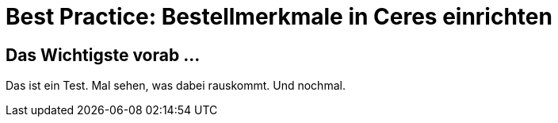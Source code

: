 = Best Practice: Bestellmerkmale in Ceres einrichten
:lang: de
:keywords: Webshop, Mandant, Standard, Ceres, Plugin, Bestellmerkmale
:position: 10

== Das Wichtigste vorab ...

Das ist ein Test. Mal sehen, was dabei rauskommt. Und nochmal.
